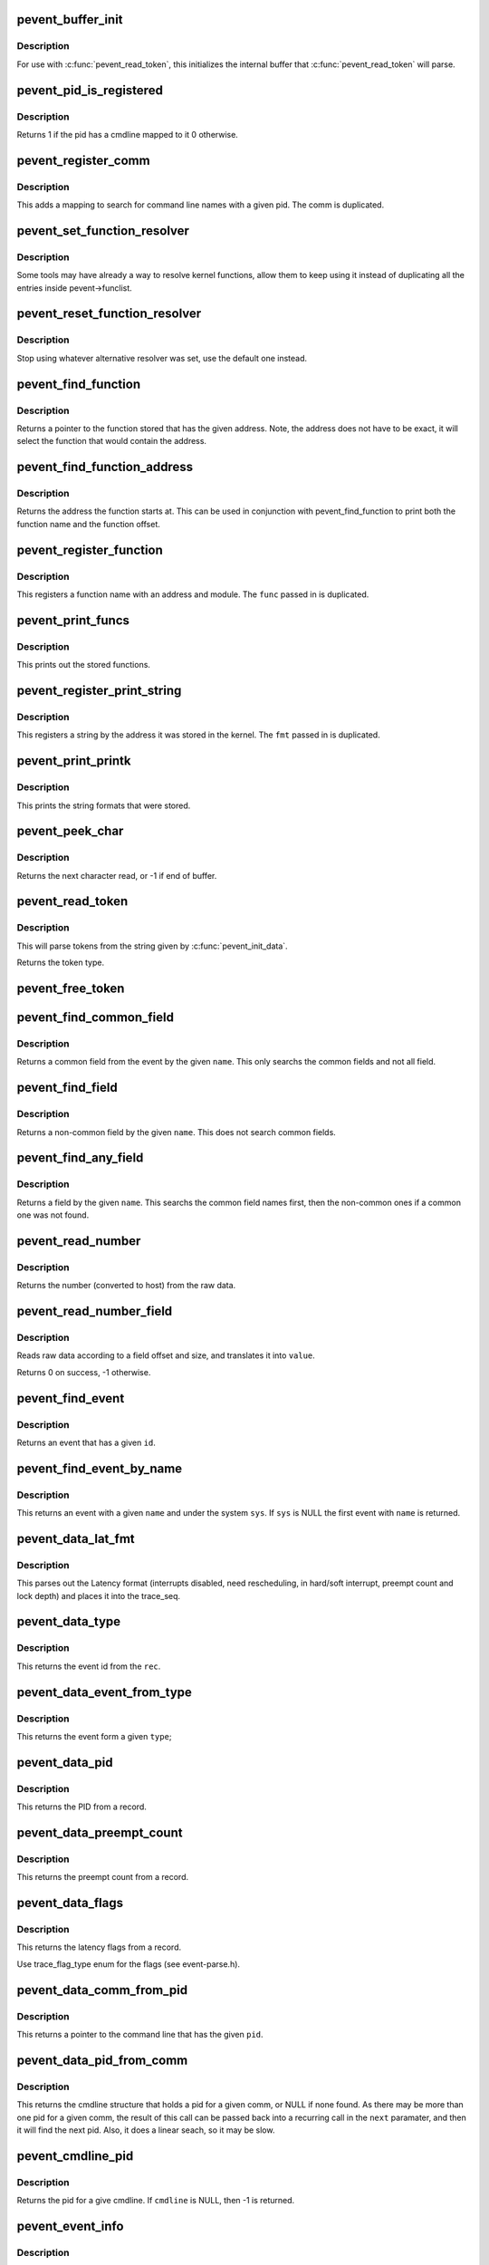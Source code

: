 .. -*- coding: utf-8; mode: rst -*-
.. src-file: tools/lib/traceevent/event-parse.c

.. _`pevent_buffer_init`:

pevent_buffer_init
==================

.. c:function:: void pevent_buffer_init(const char *buf, unsigned long long size)

    init buffer for parsing

    :param const char \*buf:
        buffer to parse

    :param unsigned long long size:
        the size of the buffer

.. _`pevent_buffer_init.description`:

Description
-----------

For use with \ :c:func:`pevent_read_token`\ , this initializes the internal
buffer that \ :c:func:`pevent_read_token`\  will parse.

.. _`pevent_pid_is_registered`:

pevent_pid_is_registered
========================

.. c:function:: int pevent_pid_is_registered(struct pevent *pevent, int pid)

    return if a pid has a cmdline registered

    :param struct pevent \*pevent:
        handle for the pevent

    :param int pid:
        The pid to check if it has a cmdline registered with.

.. _`pevent_pid_is_registered.description`:

Description
-----------

Returns 1 if the pid has a cmdline mapped to it
0 otherwise.

.. _`pevent_register_comm`:

pevent_register_comm
====================

.. c:function:: int pevent_register_comm(struct pevent *pevent, const char *comm, int pid)

    register a pid / comm mapping

    :param struct pevent \*pevent:
        handle for the pevent

    :param const char \*comm:
        the command line to register

    :param int pid:
        the pid to map the command line to

.. _`pevent_register_comm.description`:

Description
-----------

This adds a mapping to search for command line names with
a given pid. The comm is duplicated.

.. _`pevent_set_function_resolver`:

pevent_set_function_resolver
============================

.. c:function:: int pevent_set_function_resolver(struct pevent *pevent, pevent_func_resolver_t *func, void *priv)

    set an alternative function resolver

    :param struct pevent \*pevent:
        handle for the pevent

    :param pevent_func_resolver_t \*func:
        *undescribed*

    :param void \*priv:
        resolver function private state.

.. _`pevent_set_function_resolver.description`:

Description
-----------

Some tools may have already a way to resolve kernel functions, allow them to
keep using it instead of duplicating all the entries inside
pevent->funclist.

.. _`pevent_reset_function_resolver`:

pevent_reset_function_resolver
==============================

.. c:function:: void pevent_reset_function_resolver(struct pevent *pevent)

    reset alternative function resolver

    :param struct pevent \*pevent:
        handle for the pevent

.. _`pevent_reset_function_resolver.description`:

Description
-----------

Stop using whatever alternative resolver was set, use the default
one instead.

.. _`pevent_find_function`:

pevent_find_function
====================

.. c:function:: const char *pevent_find_function(struct pevent *pevent, unsigned long long addr)

    find a function by a given address

    :param struct pevent \*pevent:
        handle for the pevent

    :param unsigned long long addr:
        the address to find the function with

.. _`pevent_find_function.description`:

Description
-----------

Returns a pointer to the function stored that has the given
address. Note, the address does not have to be exact, it
will select the function that would contain the address.

.. _`pevent_find_function_address`:

pevent_find_function_address
============================

.. c:function:: unsigned long long pevent_find_function_address(struct pevent *pevent, unsigned long long addr)

    find a function address by a given address

    :param struct pevent \*pevent:
        handle for the pevent

    :param unsigned long long addr:
        the address to find the function with

.. _`pevent_find_function_address.description`:

Description
-----------

Returns the address the function starts at. This can be used in
conjunction with pevent_find_function to print both the function
name and the function offset.

.. _`pevent_register_function`:

pevent_register_function
========================

.. c:function:: int pevent_register_function(struct pevent *pevent, char *func, unsigned long long addr, char *mod)

    register a function with a given address

    :param struct pevent \*pevent:
        handle for the pevent

    :param char \*func:
        *undescribed*

    :param unsigned long long addr:
        the address the function starts at

    :param char \*mod:
        the kernel module the function may be in (NULL for none)

.. _`pevent_register_function.description`:

Description
-----------

This registers a function name with an address and module.
The \ ``func``\  passed in is duplicated.

.. _`pevent_print_funcs`:

pevent_print_funcs
==================

.. c:function:: void pevent_print_funcs(struct pevent *pevent)

    print out the stored functions

    :param struct pevent \*pevent:
        handle for the pevent

.. _`pevent_print_funcs.description`:

Description
-----------

This prints out the stored functions.

.. _`pevent_register_print_string`:

pevent_register_print_string
============================

.. c:function:: int pevent_register_print_string(struct pevent *pevent, const char *fmt, unsigned long long addr)

    register a string by its address

    :param struct pevent \*pevent:
        handle for the pevent

    :param const char \*fmt:
        the string format to register

    :param unsigned long long addr:
        the address the string was located at

.. _`pevent_register_print_string.description`:

Description
-----------

This registers a string by the address it was stored in the kernel.
The \ ``fmt``\  passed in is duplicated.

.. _`pevent_print_printk`:

pevent_print_printk
===================

.. c:function:: void pevent_print_printk(struct pevent *pevent)

    print out the stored strings

    :param struct pevent \*pevent:
        handle for the pevent

.. _`pevent_print_printk.description`:

Description
-----------

This prints the string formats that were stored.

.. _`pevent_peek_char`:

pevent_peek_char
================

.. c:function:: int pevent_peek_char( void)

    peek at the next character that will be read

    :param  void:
        no arguments

.. _`pevent_peek_char.description`:

Description
-----------

Returns the next character read, or -1 if end of buffer.

.. _`pevent_read_token`:

pevent_read_token
=================

.. c:function:: enum event_type pevent_read_token(char **tok)

    access to utilites to use the pevent parser

    :param char \*\*tok:
        The token to return

.. _`pevent_read_token.description`:

Description
-----------

This will parse tokens from the string given by
\ :c:func:`pevent_init_data`\ .

Returns the token type.

.. _`pevent_free_token`:

pevent_free_token
=================

.. c:function:: void pevent_free_token(char *token)

    free a token returned by pevent_read_token

    :param char \*token:
        the token to free

.. _`pevent_find_common_field`:

pevent_find_common_field
========================

.. c:function:: struct format_field *pevent_find_common_field(struct event_format *event, const char *name)

    return a common field by event

    :param struct event_format \*event:
        handle for the event

    :param const char \*name:
        the name of the common field to return

.. _`pevent_find_common_field.description`:

Description
-----------

Returns a common field from the event by the given \ ``name``\ .
This only searchs the common fields and not all field.

.. _`pevent_find_field`:

pevent_find_field
=================

.. c:function:: struct format_field *pevent_find_field(struct event_format *event, const char *name)

    find a non-common field

    :param struct event_format \*event:
        handle for the event

    :param const char \*name:
        the name of the non-common field

.. _`pevent_find_field.description`:

Description
-----------

Returns a non-common field by the given \ ``name``\ .
This does not search common fields.

.. _`pevent_find_any_field`:

pevent_find_any_field
=====================

.. c:function:: struct format_field *pevent_find_any_field(struct event_format *event, const char *name)

    find any field by name

    :param struct event_format \*event:
        handle for the event

    :param const char \*name:
        the name of the field

.. _`pevent_find_any_field.description`:

Description
-----------

Returns a field by the given \ ``name``\ .
This searchs the common field names first, then
the non-common ones if a common one was not found.

.. _`pevent_read_number`:

pevent_read_number
==================

.. c:function:: unsigned long long pevent_read_number(struct pevent *pevent, const void *ptr, int size)

    read a number from data

    :param struct pevent \*pevent:
        handle for the pevent

    :param const void \*ptr:
        the raw data

    :param int size:
        the size of the data that holds the number

.. _`pevent_read_number.description`:

Description
-----------

Returns the number (converted to host) from the
raw data.

.. _`pevent_read_number_field`:

pevent_read_number_field
========================

.. c:function:: int pevent_read_number_field(struct format_field *field, const void *data, unsigned long long *value)

    read a number from data

    :param struct format_field \*field:
        a handle to the field

    :param const void \*data:
        the raw data to read

    :param unsigned long long \*value:
        the value to place the number in

.. _`pevent_read_number_field.description`:

Description
-----------

Reads raw data according to a field offset and size,
and translates it into \ ``value``\ .

Returns 0 on success, -1 otherwise.

.. _`pevent_find_event`:

pevent_find_event
=================

.. c:function:: struct event_format *pevent_find_event(struct pevent *pevent, int id)

    find an event by given id

    :param struct pevent \*pevent:
        a handle to the pevent

    :param int id:
        the id of the event

.. _`pevent_find_event.description`:

Description
-----------

Returns an event that has a given \ ``id``\ .

.. _`pevent_find_event_by_name`:

pevent_find_event_by_name
=========================

.. c:function:: struct event_format *pevent_find_event_by_name(struct pevent *pevent, const char *sys, const char *name)

    find an event by given name

    :param struct pevent \*pevent:
        a handle to the pevent

    :param const char \*sys:
        the system name to search for

    :param const char \*name:
        the name of the event to search for

.. _`pevent_find_event_by_name.description`:

Description
-----------

This returns an event with a given \ ``name``\  and under the system
\ ``sys``\ . If \ ``sys``\  is NULL the first event with \ ``name``\  is returned.

.. _`pevent_data_lat_fmt`:

pevent_data_lat_fmt
===================

.. c:function:: void pevent_data_lat_fmt(struct pevent *pevent, struct trace_seq *s, struct pevent_record *record)

    parse the data for the latency format

    :param struct pevent \*pevent:
        a handle to the pevent

    :param struct trace_seq \*s:
        the trace_seq to write to

    :param struct pevent_record \*record:
        the record to read from

.. _`pevent_data_lat_fmt.description`:

Description
-----------

This parses out the Latency format (interrupts disabled,
need rescheduling, in hard/soft interrupt, preempt count
and lock depth) and places it into the trace_seq.

.. _`pevent_data_type`:

pevent_data_type
================

.. c:function:: int pevent_data_type(struct pevent *pevent, struct pevent_record *rec)

    parse out the given event type

    :param struct pevent \*pevent:
        a handle to the pevent

    :param struct pevent_record \*rec:
        the record to read from

.. _`pevent_data_type.description`:

Description
-----------

This returns the event id from the \ ``rec``\ .

.. _`pevent_data_event_from_type`:

pevent_data_event_from_type
===========================

.. c:function:: struct event_format *pevent_data_event_from_type(struct pevent *pevent, int type)

    find the event by a given type

    :param struct pevent \*pevent:
        a handle to the pevent

    :param int type:
        the type of the event.

.. _`pevent_data_event_from_type.description`:

Description
-----------

This returns the event form a given \ ``type``\ ;

.. _`pevent_data_pid`:

pevent_data_pid
===============

.. c:function:: int pevent_data_pid(struct pevent *pevent, struct pevent_record *rec)

    parse the PID from record

    :param struct pevent \*pevent:
        a handle to the pevent

    :param struct pevent_record \*rec:
        the record to parse

.. _`pevent_data_pid.description`:

Description
-----------

This returns the PID from a record.

.. _`pevent_data_preempt_count`:

pevent_data_preempt_count
=========================

.. c:function:: int pevent_data_preempt_count(struct pevent *pevent, struct pevent_record *rec)

    parse the preempt count from the record

    :param struct pevent \*pevent:
        a handle to the pevent

    :param struct pevent_record \*rec:
        the record to parse

.. _`pevent_data_preempt_count.description`:

Description
-----------

This returns the preempt count from a record.

.. _`pevent_data_flags`:

pevent_data_flags
=================

.. c:function:: int pevent_data_flags(struct pevent *pevent, struct pevent_record *rec)

    parse the latency flags from the record

    :param struct pevent \*pevent:
        a handle to the pevent

    :param struct pevent_record \*rec:
        the record to parse

.. _`pevent_data_flags.description`:

Description
-----------

This returns the latency flags from a record.

Use trace_flag_type enum for the flags (see event-parse.h).

.. _`pevent_data_comm_from_pid`:

pevent_data_comm_from_pid
=========================

.. c:function:: const char *pevent_data_comm_from_pid(struct pevent *pevent, int pid)

    return the command line from PID

    :param struct pevent \*pevent:
        a handle to the pevent

    :param int pid:
        the PID of the task to search for

.. _`pevent_data_comm_from_pid.description`:

Description
-----------

This returns a pointer to the command line that has the given
\ ``pid``\ .

.. _`pevent_data_pid_from_comm`:

pevent_data_pid_from_comm
=========================

.. c:function:: struct cmdline *pevent_data_pid_from_comm(struct pevent *pevent, const char *comm, struct cmdline *next)

    return the pid from a given comm

    :param struct pevent \*pevent:
        a handle to the pevent

    :param const char \*comm:
        the cmdline to find the pid from

    :param struct cmdline \*next:
        the cmdline structure to find the next comm

.. _`pevent_data_pid_from_comm.description`:

Description
-----------

This returns the cmdline structure that holds a pid for a given
comm, or NULL if none found. As there may be more than one pid for
a given comm, the result of this call can be passed back into
a recurring call in the \ ``next``\  paramater, and then it will find the
next pid.
Also, it does a linear seach, so it may be slow.

.. _`pevent_cmdline_pid`:

pevent_cmdline_pid
==================

.. c:function:: int pevent_cmdline_pid(struct pevent *pevent, struct cmdline *cmdline)

    return the pid associated to a given cmdline

    :param struct pevent \*pevent:
        *undescribed*

    :param struct cmdline \*cmdline:
        The cmdline structure to get the pid from

.. _`pevent_cmdline_pid.description`:

Description
-----------

Returns the pid for a give cmdline. If \ ``cmdline``\  is NULL, then
-1 is returned.

.. _`pevent_event_info`:

pevent_event_info
=================

.. c:function:: void pevent_event_info(struct trace_seq *s, struct event_format *event, struct pevent_record *record)

    parse the data into the print format

    :param struct trace_seq \*s:
        the trace_seq to write to

    :param struct event_format \*event:
        the handle to the event

    :param struct pevent_record \*record:
        the record to read from

.. _`pevent_event_info.description`:

Description
-----------

This parses the raw \ ``data``\  using the given \ ``event``\  information and
writes the print format into the trace_seq.

.. _`pevent_find_event_by_record`:

pevent_find_event_by_record
===========================

.. c:function:: struct event_format *pevent_find_event_by_record(struct pevent *pevent, struct pevent_record *record)

    return the event from a given record

    :param struct pevent \*pevent:
        a handle to the pevent

    :param struct pevent_record \*record:
        The record to get the event from

.. _`pevent_find_event_by_record.description`:

Description
-----------

Returns the associated event for a given record, or NULL if non is
is found.

.. _`pevent_print_event_task`:

pevent_print_event_task
=======================

.. c:function:: void pevent_print_event_task(struct pevent *pevent, struct trace_seq *s, struct event_format *event, struct pevent_record *record)

    Write the event task comm, pid and CPU

    :param struct pevent \*pevent:
        a handle to the pevent

    :param struct trace_seq \*s:
        the trace_seq to write to

    :param struct event_format \*event:
        the handle to the record's event

    :param struct pevent_record \*record:
        The record to get the event from

.. _`pevent_print_event_task.description`:

Description
-----------

Writes the tasks comm, pid and CPU to \ ``s``\ .

.. _`pevent_print_event_time`:

pevent_print_event_time
=======================

.. c:function:: void pevent_print_event_time(struct pevent *pevent, struct trace_seq *s, struct event_format *event, struct pevent_record *record, bool use_trace_clock)

    Write the event timestamp

    :param struct pevent \*pevent:
        a handle to the pevent

    :param struct trace_seq \*s:
        the trace_seq to write to

    :param struct event_format \*event:
        the handle to the record's event

    :param struct pevent_record \*record:
        The record to get the event from

    :param bool use_trace_clock:
        Set to parse according to the \ ``pevent``\ ->trace_clock

.. _`pevent_print_event_time.description`:

Description
-----------

Writes the timestamp of the record into \ ``s``\ .

.. _`pevent_print_event_data`:

pevent_print_event_data
=======================

.. c:function:: void pevent_print_event_data(struct pevent *pevent, struct trace_seq *s, struct event_format *event, struct pevent_record *record)

    Write the event data section

    :param struct pevent \*pevent:
        a handle to the pevent

    :param struct trace_seq \*s:
        the trace_seq to write to

    :param struct event_format \*event:
        the handle to the record's event

    :param struct pevent_record \*record:
        The record to get the event from

.. _`pevent_print_event_data.description`:

Description
-----------

Writes the parsing of the record's data to \ ``s``\ .

.. _`pevent_event_common_fields`:

pevent_event_common_fields
==========================

.. c:function:: struct format_field **pevent_event_common_fields(struct event_format *event)

    return a list of common fields for an event

    :param struct event_format \*event:
        the event to return the common fields of.

.. _`pevent_event_common_fields.description`:

Description
-----------

Returns an allocated array of fields. The last item in the array is NULL.
The array must be freed with \ :c:func:`free`\ .

.. _`pevent_event_fields`:

pevent_event_fields
===================

.. c:function:: struct format_field **pevent_event_fields(struct event_format *event)

    return a list of event specific fields for an event

    :param struct event_format \*event:
        the event to return the fields of.

.. _`pevent_event_fields.description`:

Description
-----------

Returns an allocated array of fields. The last item in the array is NULL.
The array must be freed with \ :c:func:`free`\ .

.. _`pevent_parse_header_page`:

pevent_parse_header_page
========================

.. c:function:: int pevent_parse_header_page(struct pevent *pevent, char *buf, unsigned long size, int long_size)

    parse the data stored in the header page

    :param struct pevent \*pevent:
        the handle to the pevent

    :param char \*buf:
        the buffer storing the header page format string

    :param unsigned long size:
        the size of \ ``buf``\ 

    :param int long_size:
        the long size to use if there is no header

.. _`pevent_parse_header_page.description`:

Description
-----------

This parses the header page format for information on the
ring buffer used. The \ ``buf``\  should be copied from

/sys/kernel/debug/tracing/events/header_page

.. _`__pevent_parse_format`:

\__pevent_parse_format
======================

.. c:function:: enum pevent_errno __pevent_parse_format(struct event_format **eventp, struct pevent *pevent, const char *buf, unsigned long size, const char *sys)

    parse the event format

    :param struct event_format \*\*eventp:
        *undescribed*

    :param struct pevent \*pevent:
        *undescribed*

    :param const char \*buf:
        the buffer storing the event format string

    :param unsigned long size:
        the size of \ ``buf``\ 

    :param const char \*sys:
        the system the event belongs to

.. _`__pevent_parse_format.description`:

Description
-----------

This parses the event format and creates an event structure
to quickly parse raw data for a given event.

.. _`__pevent_parse_format.these-files-currently-come-from`:

These files currently come from
-------------------------------


/sys/kernel/debug/tracing/events/.../.../format

.. _`pevent_parse_format`:

pevent_parse_format
===================

.. c:function:: enum pevent_errno pevent_parse_format(struct pevent *pevent, struct event_format **eventp, const char *buf, unsigned long size, const char *sys)

    parse the event format

    :param struct pevent \*pevent:
        the handle to the pevent

    :param struct event_format \*\*eventp:
        returned format

    :param const char \*buf:
        the buffer storing the event format string

    :param unsigned long size:
        the size of \ ``buf``\ 

    :param const char \*sys:
        the system the event belongs to

.. _`pevent_parse_format.description`:

Description
-----------

This parses the event format and creates an event structure
to quickly parse raw data for a given event.

.. _`pevent_parse_format.these-files-currently-come-from`:

These files currently come from
-------------------------------


/sys/kernel/debug/tracing/events/.../.../format

.. _`pevent_parse_event`:

pevent_parse_event
==================

.. c:function:: enum pevent_errno pevent_parse_event(struct pevent *pevent, const char *buf, unsigned long size, const char *sys)

    parse the event format

    :param struct pevent \*pevent:
        the handle to the pevent

    :param const char \*buf:
        the buffer storing the event format string

    :param unsigned long size:
        the size of \ ``buf``\ 

    :param const char \*sys:
        the system the event belongs to

.. _`pevent_parse_event.description`:

Description
-----------

This parses the event format and creates an event structure
to quickly parse raw data for a given event.

.. _`pevent_parse_event.these-files-currently-come-from`:

These files currently come from
-------------------------------


/sys/kernel/debug/tracing/events/.../.../format

.. _`pevent_get_field_raw`:

pevent_get_field_raw
====================

.. c:function:: void *pevent_get_field_raw(struct trace_seq *s, struct event_format *event, const char *name, struct pevent_record *record, int *len, int err)

    return the raw pointer into the data field

    :param struct trace_seq \*s:
        The seq to print to on error

    :param struct event_format \*event:
        the event that the field is for

    :param const char \*name:
        The name of the field

    :param struct pevent_record \*record:
        The record with the field name.

    :param int \*len:
        place to store the field length.

    :param int err:
        print default error if failed.

.. _`pevent_get_field_raw.description`:

Description
-----------

Returns a pointer into record->data of the field and places
the length of the field in \ ``len``\ .

On failure, it returns NULL.

.. _`pevent_get_field_val`:

pevent_get_field_val
====================

.. c:function:: int pevent_get_field_val(struct trace_seq *s, struct event_format *event, const char *name, struct pevent_record *record, unsigned long long *val, int err)

    find a field and return its value

    :param struct trace_seq \*s:
        The seq to print to on error

    :param struct event_format \*event:
        the event that the field is for

    :param const char \*name:
        The name of the field

    :param struct pevent_record \*record:
        The record with the field name.

    :param unsigned long long \*val:
        place to store the value of the field.

    :param int err:
        print default error if failed.

.. _`pevent_get_field_val.description`:

Description
-----------

Returns 0 on success -1 on field not found.

.. _`pevent_get_common_field_val`:

pevent_get_common_field_val
===========================

.. c:function:: int pevent_get_common_field_val(struct trace_seq *s, struct event_format *event, const char *name, struct pevent_record *record, unsigned long long *val, int err)

    find a common field and return its value

    :param struct trace_seq \*s:
        The seq to print to on error

    :param struct event_format \*event:
        the event that the field is for

    :param const char \*name:
        The name of the field

    :param struct pevent_record \*record:
        The record with the field name.

    :param unsigned long long \*val:
        place to store the value of the field.

    :param int err:
        print default error if failed.

.. _`pevent_get_common_field_val.description`:

Description
-----------

Returns 0 on success -1 on field not found.

.. _`pevent_get_any_field_val`:

pevent_get_any_field_val
========================

.. c:function:: int pevent_get_any_field_val(struct trace_seq *s, struct event_format *event, const char *name, struct pevent_record *record, unsigned long long *val, int err)

    find a any field and return its value

    :param struct trace_seq \*s:
        The seq to print to on error

    :param struct event_format \*event:
        the event that the field is for

    :param const char \*name:
        The name of the field

    :param struct pevent_record \*record:
        The record with the field name.

    :param unsigned long long \*val:
        place to store the value of the field.

    :param int err:
        print default error if failed.

.. _`pevent_get_any_field_val.description`:

Description
-----------

Returns 0 on success -1 on field not found.

.. _`pevent_print_num_field`:

pevent_print_num_field
======================

.. c:function:: int pevent_print_num_field(struct trace_seq *s, const char *fmt, struct event_format *event, const char *name, struct pevent_record *record, int err)

    print a field and a format

    :param struct trace_seq \*s:
        The seq to print to

    :param const char \*fmt:
        The printf format to print the field with.

    :param struct event_format \*event:
        the event that the field is for

    :param const char \*name:
        The name of the field

    :param struct pevent_record \*record:
        The record with the field name.

    :param int err:
        print default error if failed.

.. _`pevent_print_num_field.return`:

Return
------

0 on success, -1 field not found, or 1 if buffer is full.

.. _`pevent_print_func_field`:

pevent_print_func_field
=======================

.. c:function:: int pevent_print_func_field(struct trace_seq *s, const char *fmt, struct event_format *event, const char *name, struct pevent_record *record, int err)

    print a field and a format for function pointers

    :param struct trace_seq \*s:
        The seq to print to

    :param const char \*fmt:
        The printf format to print the field with.

    :param struct event_format \*event:
        the event that the field is for

    :param const char \*name:
        The name of the field

    :param struct pevent_record \*record:
        The record with the field name.

    :param int err:
        print default error if failed.

.. _`pevent_print_func_field.return`:

Return
------

0 on success, -1 field not found, or 1 if buffer is full.

.. _`pevent_register_print_function`:

pevent_register_print_function
==============================

.. c:function:: int pevent_register_print_function(struct pevent *pevent, pevent_func_handler func, enum pevent_func_arg_type ret_type, char *name,  ...)

    register a helper function

    :param struct pevent \*pevent:
        the handle to the pevent

    :param pevent_func_handler func:
        the function to process the helper function

    :param enum pevent_func_arg_type ret_type:
        the return type of the helper function

    :param char \*name:
        the name of the helper function

    :param ellipsis ellipsis:
        variable arguments

.. _`pevent_register_print_function.description`:

Description
-----------

Some events may have helper functions in the print format arguments.
This allows a plugin to dynamically create a way to process one
of these functions.

The \ ``parameters``\  is a variable list of pevent_func_arg_type enums that
must end with PEVENT_FUNC_ARG_VOID.

.. _`pevent_unregister_print_function`:

pevent_unregister_print_function
================================

.. c:function:: int pevent_unregister_print_function(struct pevent *pevent, pevent_func_handler func, char *name)

    unregister a helper function

    :param struct pevent \*pevent:
        the handle to the pevent

    :param pevent_func_handler func:
        the function to process the helper function

    :param char \*name:
        the name of the helper function

.. _`pevent_unregister_print_function.description`:

Description
-----------

This function removes existing print handler for function \ ``name``\ .

Returns 0 if the handler was removed successully, -1 otherwise.

.. _`pevent_register_event_handler`:

pevent_register_event_handler
=============================

.. c:function:: int pevent_register_event_handler(struct pevent *pevent, int id, const char *sys_name, const char *event_name, pevent_event_handler_func func, void *context)

    register a way to parse an event

    :param struct pevent \*pevent:
        the handle to the pevent

    :param int id:
        the id of the event to register

    :param const char \*sys_name:
        the system name the event belongs to

    :param const char \*event_name:
        the name of the event

    :param pevent_event_handler_func func:
        the function to call to parse the event information

    :param void \*context:
        the data to be passed to \ ``func``\ 

.. _`pevent_register_event_handler.description`:

Description
-----------

This function allows a developer to override the parsing of
a given event. If for some reason the default print format
is not sufficient, this function will register a function
for an event to be used to parse the data instead.

If \ ``id``\  is >= 0, then it is used to find the event.
else \ ``sys_name``\  and \ ``event_name``\  are used.

.. _`pevent_unregister_event_handler`:

pevent_unregister_event_handler
===============================

.. c:function:: int pevent_unregister_event_handler(struct pevent *pevent, int id, const char *sys_name, const char *event_name, pevent_event_handler_func func, void *context)

    unregister an existing event handler

    :param struct pevent \*pevent:
        the handle to the pevent

    :param int id:
        the id of the event to unregister

    :param const char \*sys_name:
        the system name the handler belongs to

    :param const char \*event_name:
        the name of the event handler

    :param pevent_event_handler_func func:
        the function to call to parse the event information

    :param void \*context:
        the data to be passed to \ ``func``\ 

.. _`pevent_unregister_event_handler.description`:

Description
-----------

This function removes existing event handler (parser).

If \ ``id``\  is >= 0, then it is used to find the event.
else \ ``sys_name``\  and \ ``event_name``\  are used.

Returns 0 if handler was removed successfully, -1 if event was not found.

.. _`pevent_alloc`:

pevent_alloc
============

.. c:function:: struct pevent *pevent_alloc( void)

    create a pevent handle

    :param  void:
        no arguments

.. _`pevent_free`:

pevent_free
===========

.. c:function:: void pevent_free(struct pevent *pevent)

    free a pevent handle

    :param struct pevent \*pevent:
        the pevent handle to free

.. This file was automatic generated / don't edit.

